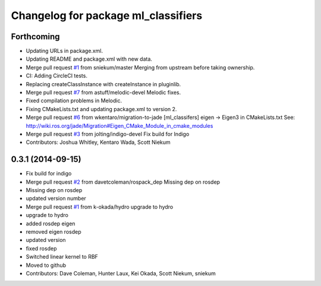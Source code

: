 ^^^^^^^^^^^^^^^^^^^^^^^^^^^^^^^^^^^^
Changelog for package ml_classifiers
^^^^^^^^^^^^^^^^^^^^^^^^^^^^^^^^^^^^

Forthcoming
-----------
* Updating URLs in package.xml.
* Updating README and package.xml with new data.
* Merge pull request `#1 <https://github.com/astuff/ml_classifiers/issues/1>`_ from sniekum/master
  Merging from upstream before taking ownership.
* CI: Adding CircleCI tests.
* Replacing createClassInstance with createInstance in pluginlib.
* Merge pull request `#7 <https://github.com/astuff/ml_classifiers/issues/7>`_ from astuff/melodic-devel
  Melodic fixes.
* Fixed compilation problems in Melodic.
* Fixing CMakeLists.txt and updating package.xml to version 2.
* Merge pull request `#6 <https://github.com/astuff/ml_classifiers/issues/6>`_ from wkentaro/migration-to-jade
  [ml_classifers] eigen -> Eigen3 in CMakeLists.txt
  See: http://wiki.ros.org/jade/Migration#Eigen_CMake_Module_in_cmake_modules
* Merge pull request `#3 <https://github.com/astuff/ml_classifiers/issues/3>`_ from jolting/indigo-devel
  Fix build for Indigo
* Contributors: Joshua Whitley, Kentaro Wada, Scott Niekum

0.3.1 (2014-09-15)
------------------
* Fix build for indigo
* Merge pull request `#2 <https://github.com/sniekum/ml_classifiers/issues/2>`_ from davetcoleman/rospack_dep
  Missing dep on rosdep
* Missing dep on rosdep
* updated version number
* Merge pull request `#1 <https://github.com/sniekum/ml_classifiers/issues/1>`_ from k-okada/hydro
  upgrade to hydro
* upgrade to hydro
* added rosdep eigen
* removed eigen rosdep
* updated version
* fixed rosdep
* Switched linear kernel to RBF
* Moved to github
* Contributors: Dave Coleman, Hunter Laux, Kei Okada, Scott Niekum, sniekum
